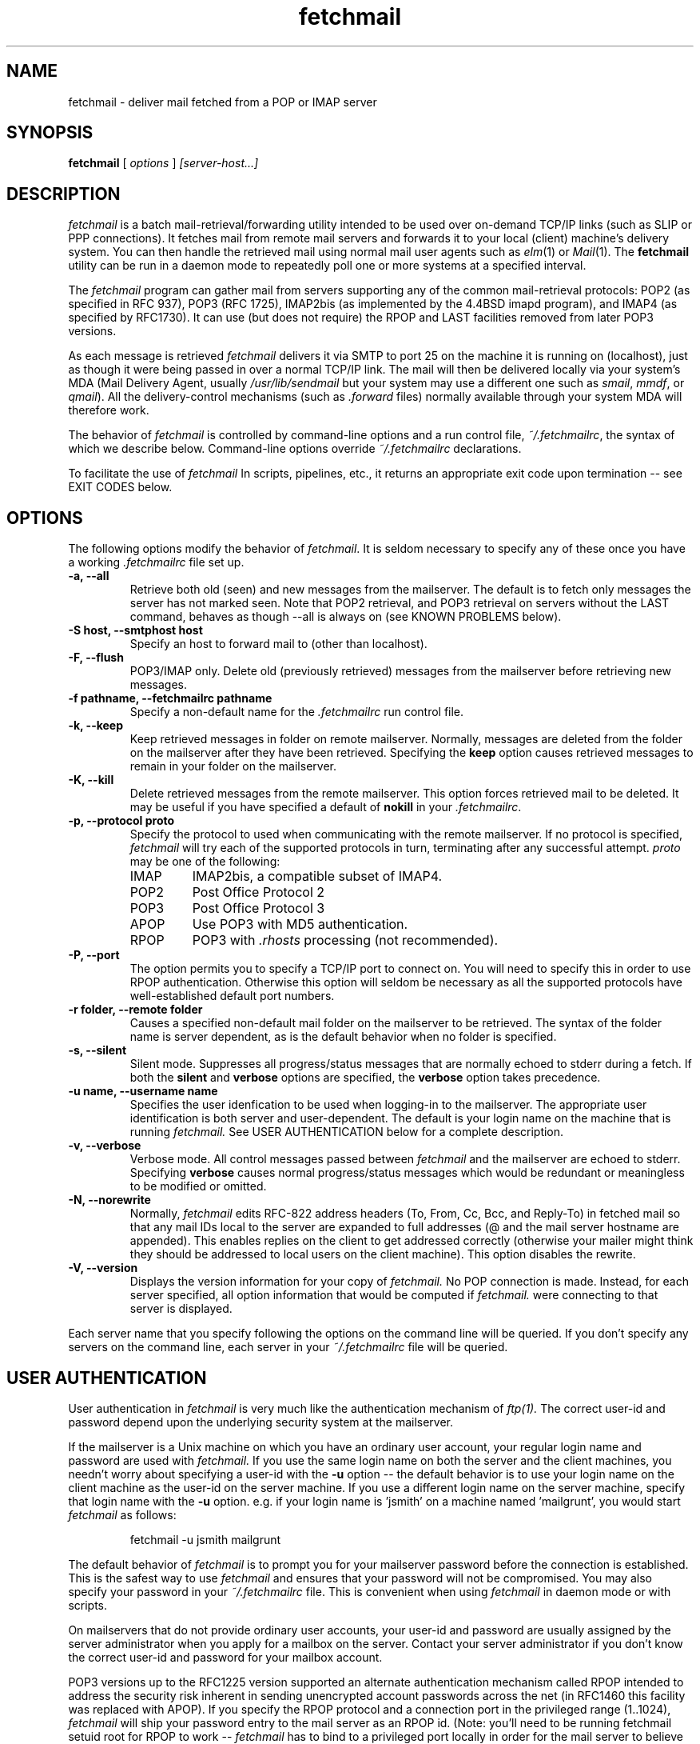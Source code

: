 .\" Copyright 1993-95 by Carl Harris, Jr. Copyright 1996 by Eric S. Raymond
.\" All rights reserved.
.\" For license terms, see the file COPYING in this directory.
.TH fetchmail LOCAL
.SH NAME
fetchmail \- deliver mail fetched from a POP or IMAP server
.SH SYNOPSIS
.B fetchmail
[\fI options \fR] \fI [server-host...]\fR
.SH DESCRIPTION
.I fetchmail
is a batch mail-retrieval/forwarding utility intended to be used over
on-demand TCP/IP links (such as SLIP or PPP connections).  It fetches
mail from remote mail servers and forwards it to your local (client)
machine's delivery system.  You can then handle the retrieved mail
using normal mail user agents such as \fIelm\fR(1) or \fIMail\fR(1).
The \fBfetchmail\fR utility can be run in a daemon mode to repeatedly
poll one or more systems at a specified interval.
.PP
The
.I fetchmail
program can gather mail from servers supporting any of the common
mail-retrieval protocols: POP2 (as specified in RFC 937), POP3 (RFC
1725), IMAP2bis (as implemented by the 4.4BSD imapd program), and
IMAP4 (as specified by RFC1730).  It can use (but does not require)
the RPOP and LAST facilities removed from later POP3 versions.
.PP
As each message is retrieved \fIfetchmail\fR delivers it via SMTP to
port 25 on the machine it is running on (localhost), just as though it
were being passed in over a normal TCP/IP link.  The mail will then be
delivered locally via your system's MDA (Mail Delivery Agent, usually
\fI/usr/lib/sendmail\fR but your system may use a different one such
as \fIsmail\fR, \fImmdf\fR, or \fIqmail\fR).  All the delivery-control
mechanisms (such as \fI.forward\fR files) normally available through
your system MDA will therefore work.
.PP
The behavior of
.I fetchmail
is controlled by command-line options and a run control file,
\fI~/.fetchmailrc\fR, the syntax of which we describe below.  Command-line
options override
.I ~/.fetchmailrc
declarations.
.PP
To facilitate the use of
.I fetchmail
In scripts, pipelines, etc., it returns an appropriate exit code upon 
termination -- see EXIT CODES below.
.SH OPTIONS
The following options modify the behavior of \fIfetchmail\fR.  It is
seldom necessary to specify any of these once you have a
working \fI.fetchmailrc\fR file set up.
.TP
.B \-a, --all
Retrieve both old (seen) and new messages from the mailserver.  The
default is to fetch only messages the server has not marked seen.  Note
that POP2 retrieval, and POP3 retrieval on servers without the LAST
command, behaves as though --all is always on (see KNOWN PROBLEMS below).
.TP
.B \-S host, --smtphost host
Specify an host to forward mail to (other than localhost).
.TP
.B \-F, --flush
POP3/IMAP only.  Delete old (previously retrieved) messages from the mailserver
before retrieving new messages.
.TP
.B \-f pathname, --fetchmailrc pathname
Specify a non-default name for the 
.I .fetchmailrc
run control file.
.TP
.B \-k, --keep
Keep retrieved messages in folder on remote mailserver.  Normally, messages 
are deleted from the folder on the mailserver after they have been retrieved.
Specifying the 
.B keep 
option causes retrieved messages to remain in your folder on the mailserver.
.TP
.B \-K, --kill
Delete retrieved messages from the remote mailserver.  This
option forces retrieved mail to be deleted.  It may be useful if
you have specified a default of \fBnokill\fR in your \fI.fetchmailrc\fR.
.TP
.B \-p, \--protocol proto
Specify the protocol to used when communicating with the remote 
mailserver.  If no protocol is specified,
.I fetchmail
will try each of the supported protocols in turn, terminating after
any successful attempt.
.I proto 
may be one of the following:
.RS
.IP IMAP
IMAP2bis, a compatible subset of IMAP4.
.IP POP2
Post Office Protocol 2
.IP POP3
Post Office Protocol 3
.IP APOP
Use POP3 with MD5 authentication.
.IP RPOP
POP3 with \fI.rhosts\fR processing (not recommended).
.RE
.TP
.B \-P, --port
The  option permits you to specify a TCP/IP port to connect on.  You
will need to specify this in order to use RPOP authentication.  Otherwise
this option will seldom be necessary as all the supported protocols have
well-established default port numbers.
.TP
.B \-r folder, --remote folder
Causes a specified non-default mail folder on the mailserver to be retrieved.
The syntax of the folder name is server dependent, as is the default
behavior when no folder is specified.
.TP
.B \-s, --silent
Silent mode.  Suppresses all progress/status messages that are normally
echoed to stderr during a fetch.  If both the 
.B silent
and
.B verbose
options are specified, the 
.B verbose
option takes precedence.
.TP
.B \-u name, --username name
Specifies the user idenfication to be used when logging-in to the mailserver.
The appropriate user identification is both server and user-dependent.  
The default is your login name on the machine that is running 
.I fetchmail.
See USER AUTHENTICATION below for a complete description.
.TP
.B \-v, --verbose
Verbose mode.  All control messages passed between 
.I fetchmail
and the mailserver are echoed to stderr.  Specifying
.B verbose
causes normal progress/status messages which would be redundant or meaningless
to be modified or omitted.
.TP
.B \-N, --norewrite
Normally,
.I fetchmail
edits RFC-822 address headers (To, From, Cc, Bcc, and Reply-To) in
fetched mail so that any mail IDs local to the server are expanded to
full addresses (@ and the mail server hostname are appended).  This enables 
replies on the client to get addressed correctly (otherwise your
mailer might think they should be addressed to local users on the
client machine).  This option disables the rewrite.
.TP
.B \-V, --version
Displays the version information for your copy of 
.I fetchmail.
No POP connection is made.
Instead, for each server specified, all option information
that would be computed if
.I fetchmail.
were connecting to that server is displayed.
.PP
Each server name that you specify following the options on the
command line will be queried.  If you don't specify any servers
on the command line, each server in your 
.I ~/.fetchmailrc
file will be queried.
.PP
.SH USER AUTHENTICATION
User authentication in 
.I fetchmail
is very much like the authentication mechanism of 
.I ftp(1).
The correct user-id and password depend upon the underlying security
system at the mailserver.  
.PP
If the mailserver is a Unix machine on which you have an ordinary user 
account, your regular login name and password are used with 
.I fetchmail.
If you use the same login name on both the server and the client machines,
you needn't worry about specifying a user-id with the 
.B \-u
option \-\- 
the default behavior is to use your login name on the client machine as the 
user-id on the server machine.  If you use a different login name
on the server machine, specify that login name with the
.B \-u
option.  e.g. if your login name is 'jsmith' on a machine named 'mailgrunt',
you would start 
.I fetchmail 
as follows:
.IP
fetchmail -u jsmith mailgrunt
.PP
The default behavior of 
.I fetchmail
is to prompt you for your mailserver password before the connection is
established.  This is the safest way to use 
.I fetchmail
and ensures that your password will not be compromised.  You may also specify
your password in your
.I ~/.fetchmailrc
file.  This is convenient when using 
.I fetchmail
in daemon mode or with scripts.
.PP
On mailservers that do not provide ordinary user accounts, your user-id and 
password are usually assigned by the server administrator when you apply for 
a mailbox on the server.  Contact your server administrator if you don't know 
the correct user-id and password for your mailbox account.
.PP
POP3 versions up to the RFC1225 version supported an alternate
authentication mechanism called RPOP intended to address the security
risk inherent in sending unencrypted account passwords across the net
(in RFC1460 this facility was replaced with APOP).  If you specify the
RPOP protocol and a connection port in the privileged range (1..1024),
.I fetchmail 
will ship your password entry to the mail server as an RPOP id.
(Note: you'll need to be running fetchmail setuid root for RPOP to
work --
.I fetchmail
has to bind to a privileged port locally in order for the mail 
server to believe it's allowed to bind to a privileged remote port.)
.PP
RFC1460 introduced APOP authentication.  In this variant of POP3,
you register an APOP password on your server host (the program
to do this with on the server is probably called \fIpopauth\fR(8)).  You
put the same password in your 
.I .fetchmailrc
file.  Each time 
.I fetchmail
logs in, it sends a cryptographically secure hash of your password and
the server greeting time to the server, which can verify it by
checking its authorization database. 
.PP
.SH DAEMON MODE
The 
.B --daemon
or
.B -d 
option runs 
.I fetchmail
in daemon mode.  You must specify a numeric argument which is a
polling interval in seconds.
.PP
In daemon mode, 
.I fetchmail
puts itself in background and runs forever, querying each specified
host and then sleeping for the given polling interval.
.PP
Simply invoking
.IP
fetchmail -d 900
.PP
will, therefore, poll the hosts described in your 
.I ~/.fetchmailrc
file once every fifteen minutes.
.PP
Only one daemon process is permitted per user; in daemon mode,
.I fetchmail
makes a per-user lockfile to guarantee this.  The option
.B --quit
will kill a running daemon process.
.PP
The
.B -L
or
.B --logfile
option allows you to redirect status messages emitted while in daemon
mode into a specified logfile (follow the option with the logfile name).
This is primarily useful for debugging configurations.
.SH THE RUN CONTROL FILE
The preferred way to set up fetchmail (and the only way if you want to
specify a password) is to write a .fetchmailrc file in your home directory.
To protect the security of your passwords, your ~/.fetchmailrc may not have
more than u+r,u+w permissions; 
.I fetchmail
will complain and exit otherwise.
.PP
Comments begin with a '#' and extend through the end of the line.
Otherwise the file consists of a series of server entries.
Blank lines between server entries are ignored.
Keywords and identifiers are case sensitive.
When there is a conflict between the command-line arguments and the
arguments in this file, the command-line arguments take precedence.
.PP
Legal keywords are:

    server
    protocol (or proto)
    username (or user)
    password (or pass)
    remotefolder (or remote)
    smtphost (or smtp)
    keep
    flush
    fetchall
    rewrite
    skip
    nokeep
    noflush
    nofetchall
    norewrite
    noskip
    port
.PP
All these correspond to the obvious command-line arguments except
two: \fBpassword\fR and \fBskip\fR.
.PP
The \fBpassword\fR option requires a string argument, which is the password
to be used with the entry's server.
.PP
The \fBskip\fR option tells
.I fetchmail 
not to query this host unless it is explicitly named on the command
line.  A host entry with this flag will be skipped when
.I fetchmail
called with no arguments steps through all hosts in the run control file.
(This option allows you to experiment with test entries safely.)
.PP
Legal protocol identifiers are

    auto (or AUTO)
    pop2 (or POP2)
    pop3 (or POP3)
    imap (or IMAP)
    apop (or APOP)
    rpop (or RPOP)
.PP
Basic format is:

.nf
  server SERVERNAME protocol PROTOCOL username NAME password PASSWORD 
.fi
.PP
Example:

.nf
  server pop.provider.net protocol pop3 username jsmith password secret1
.fi
.PP
Or, using some abbreviations:

.nf
  server pop.provider.net proto pop3 user jsmith password secret1
.fi
.PP
Multiple servers may be listed:

.nf
  server pop.provider.net proto pop3 user jsmith pass secret1
  server other.provider.net proto pop2 user John.Smith pass My^Hat
.fi
.PP
Other possibilities (note use of \ to escape newline -- this is now
optional, not required as in older versions):

.nf
  server pop.provider.net       \e
        proto pop3              \e
        port 3111               \e
        user jsmith             \e
        pass secret1
.fi
If you need to include whitespace in a parameter string, enclose the
string in double quotes.  Thus:

.nf
  server mail.provider.net
        proto pop3
        user jsmith
        pass "u can't krak this"
.fi

Finally, you may have an initial server description headed by the keyword
`defaults' instead of `server' followed by a name.  Such a record
is interpreted as defaults for all queries to use. It may be overwritten
by individual server descriptions.  So, you could write:

.nf
  defaults                      \e
        proto pop3              \e
        user jsmith             \e
  server pop.provider.net       \e
        pass secret1            \e
  server mail.provider.net      \e
        pass secret2
.fi

.SH EXIT CODES
To facilitate the use of 
.I fetchmail
in shell scripts, an exit code is returned to give an indication
of what occurred during a given connection.
.PP
The exit codes returned by 
.I fetchmail
are as follows:
.IP 0
One or more messages were successfully retrieved.
.IP 1
There was no mail awaiting retrieval.
.IP 2
An error was encountered when attempting to open a socket for the POP 
connection.  If you don't know what a socket is, don't worry about it --
just treat this as an 'unrecoverable error'.
.IP 3
The user authentication step failed.  This usually means that a bad 
user-id, password, or RPOP id was specified.
.IP 4
Some sort of fatal protocol error was detected.
.IP 5
There was a syntax error in the arguments to 
.I fetchmail.
.IP 6
The run control file had bad permissions.
.IP 7
There was an error condition reported by the server (POP3 only).
.IP 8
Exclusion error.  This means 
.I fetchmail
either found another copy of itself already running, or failed in such
a way that it isn't sure whether another copy is running.
.IP 9
The 
.I fetchmail.
run failed while trying to do an SMTP port open or transaction.
.IP 10
Something totally undefined occured.  This is usually caused by a bug within
.I fetchmail.
Do let me know if this happens.
.PP
When
.I fetchmail
queries more than one host, the returned status is that of the last
host queried.
.SH AUTHORS
.I fetchmail
was originated (under the name `popclient') by Carl Harris at Virginia
Polytechnic Institute and State University (a.k.a. Virginia Tech).
.PP
Version 3.0 of popclient was extensively rewritten and improved by
Eric S. Raymond <esr@snark.thyrsus.com>. The program's name was
then changed to
.I fetchmail
to reflect both the presence of IMAP support and the symmetry with sendmail
created by the new SMTP forwarding default.
.PP
.SH FILES
.TP 5
~/.fetchmailrc
default run control file
.TP 5
${TMPDIR}/fetchmail-${HOST}-${USER}
lock file to help prevent concurrent runs.
.SH ENVIRONMENT
For correct initialization, 
.I fetchmail
requires either that both the USER and HOME environment variables are
correctly set, or that \fBgetpwuid\fR(3) be able to retrieve a password
entry from your user ID.
.SH OLD-MESSAGE PROBLEMS
The normal mode of \fIfetchmail\fR is to try to download only `new'
messages, leaving untouched (and undeleted) messages you have already
read directly on the server (or fetched with a previous \fIfetchmail
--keep\fR).  But you may find that messages you've already read on the
server are being fetched and deleted even when you don't specify
--all.  There are several reasons this can happen.
.PP
One could be that you're using POP2.  The POP2 protocol includes no
representation of `new' or `old' state in messages, so \fIfetchmail\fR
must treat all messages as new all the time.
.PP
Under POP3, blame RFC1725.  That late version of the POP3 protocol
specification ill-advisedly removed the LAST command, and some POP
servers (including the one distributed with at least some versions of
SunOS) follow it (you can verify this by invoking \fIfetchmail -v\fR
and watching the response to LAST early in the query).  The fix is to
install an older POP3 server with LAST or switch to an IMAP server.
.PP
Another potential POP3 problem might be servers that insert messages
.PP
The IMAP code uses the presence or absence of the server flag \eSeen
to decide whether or not a message is new.  Under Unix, it counts on
your IMAP server to notice the BSD-style Status flags set by mail user
agents and set the \Seen flag from them when appropriate.  All Unix
IMAP servers we know of do this, though it's not specified by the IMAP
RFCs.  If you ever trip over a server that doesn't, the symptom will
be that messages you have already read on your host will look new to
the server.  In this (unlikely) case, only messages you fetched with
\fIfetchmail --keep\fR will be both undeleted and marked old.
.SH OTHER KNOWN PROBLEMS
Use of any of the supported protocols other than APOP requires that
the program send unencrypted passwords over the TCP/IP connection to
the mail server.  This creates a risk that name/password pairs might
be snaffled with a packet sniffer or more sophisticated monitoring
software.
.PP
The RPOP support is not yet well tested.
.PP
Send comments, bug reports, gripes, and the like to Eric S. Raymond
<esr@thyrsus.com>.
.SH NOTES
This program used to be called `popclient' (the name was changed
because it supports IMAP now and may well support more remote-fetch
protocols such as DMSP in the future).
.PP
The --stdout, --local, --mda and --limit arguments of previous
versions have been removed, greatly simplifying the code and making it
faster.  Those features did jobs that belonged to your local MDA and
mail reader. The job of
.I popclient
is to forward local mail to your MDA, not to be one.  Saint-Exupery
said, "Perfection [in design] is achieved not when there is nothing
more to add, but rather when there is nothing more to take away."
This program isn't perfect, but it's trying.
.PP
The --password option of previous (popclient) versions has been removed -- it
encouraged people to expose passwords in scripts.  Passwords
must now be specified either interactively or in your
.I ~/.fetchmailrc
file.  The short-form -p option now specifies the protocol to use.
.PP
The reason the password isn't stored encrypted is because this doesn't
actually add protection.  Anyone who's acquired permissions to read your
fetchmailrc file will be able to run 
.I fetchmail
as you anyway -- and if it's
your password they're after, they'd be able to use the necessary decoder from
.I fetchmail
itself to get it.  All encryption would do in this context is give a
false sense of security to people who don't think very hard.
.SH SEE ALSO
mail(1), binmail(1), sendmail(8), popd(8), imapd(8)
RFC 937, RFC 1081, RFC 1082, RFC1176, RFC 1225, RFC 1460, RFC 1725.
